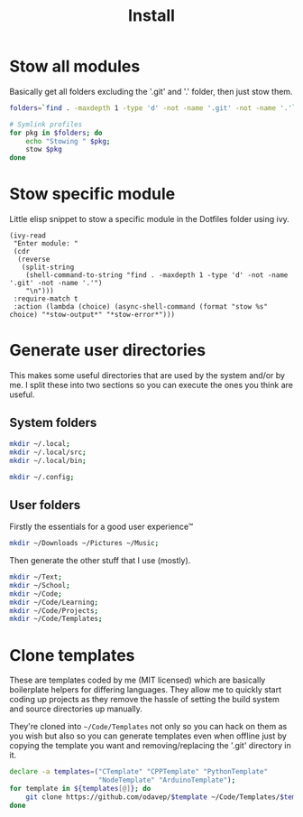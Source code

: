 #+TITLE: Install

* Stow all modules
Basically get all folders excluding the '.git' and '.' folder, then just stow them.
#+BEGIN_SRC sh
folders=`find . -maxdepth 1 -type 'd' -not -name '.git' -not -name '.'`;

# Symlink profiles
for pkg in $folders; do
	echo "Stowing " $pkg;
	stow $pkg
done
#+END_SRC
* Stow specific module
Little elisp snippet to stow a specific module in the Dotfiles folder using ivy.
#+BEGIN_SRC elisp
(ivy-read
 "Enter module: "
 (cdr
  (reverse
   (split-string
    (shell-command-to-string "find . -maxdepth 1 -type 'd' -not -name '.git' -not -name '.'")
    "\n")))
 :require-match t
 :action (lambda (choice) (async-shell-command (format "stow %s" choice) "*stow-output*" "*stow-error*")))
#+END_SRC
* Generate user directories
This makes some useful directories that are used by the system and/or by me. I
split these into two sections so you can execute the ones you think are useful.
** System folders
#+BEGIN_SRC sh
mkdir ~/.local;
mkdir ~/.local/src;
mkdir ~/.local/bin;

mkdir ~/.config;
#+END_SRC
** User folders
Firstly the essentials for a good user experience™
#+BEGIN_SRC sh
mkdir ~/Downloads ~/Pictures ~/Music;
#+END_SRC

Then generate the other stuff that I use (mostly).
#+BEGIN_SRC sh
mkdir ~/Text;
mkdir ~/School;
mkdir ~/Code;
mkdir ~/Code/Learning;
mkdir ~/Code/Projects;
mkdir ~/Code/Templates;
#+END_SRC
* Clone templates
These are templates coded by me (MIT licensed) which are basically boilerplate
helpers for differing languages. They allow me to quickly start coding up
projects as they remove the hassle of setting the build system and source
directories up manually.

They're cloned into =~/Code/Templates= not only so you can hack on them as you
wish but also so you can generate templates even when offline just by copying
the template you want and removing/replacing the '.git' directory in it.

#+BEGIN_SRC sh
declare -a templates=("CTemplate" "CPPTemplate" "PythonTemplate"
					  "NodeTemplate" "ArduinoTemplate");
for template in ${templates[@]}; do
	git clone https://github.com/odavep/$template ~/Code/Templates/$template;
done
#+END_SRC
